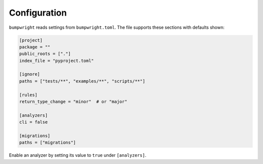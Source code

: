 Configuration
=============

``bumpwright`` reads settings from ``bumpwright.toml``. The file supports these
sections with defaults shown:

.. code-block:: toml

   [project]
   package = ""
   public_roots = ["."]
   index_file = "pyproject.toml"

   [ignore]
   paths = ["tests/**", "examples/**", "scripts/**"]

   [rules]
   return_type_change = "minor"  # or "major"

   [analyzers]
   cli = false

   [migrations]
   paths = ["migrations"]

Enable an analyzer by setting its value to ``true`` under ``[analyzers]``.
